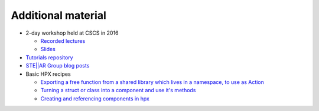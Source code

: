 ..
    Copyright (C) 2018 Mikael Simberg

    SPDX-License-Identifier: BSL-1.0
    Distributed under the Boost Software License, Version 1.0. (See accompanying
    file LICENSE_1_0.txt or copy at http://www.boost.org/LICENSE_1_0.txt)

.. _additional_material:

===================
Additional material
===================

* 2-day workshop held at CSCS in 2016

  * `Recorded lectures <https://www.youtube.com/playlist?list=PL1tk5lGm7zvSXfS-sqOOmIJ0lFNjKze18>`_
  * `Slides <https://github.com/STEllAR-GROUP/tutorials/tree/master/cscs2016>`_
* `Tutorials repository <https://github.com/STEllAR-GROUP/tutorials>`_
* `STE||AR Group blog posts <http://stellar-group.org/blog/>`_
* Basic HPX recipes

  * `Exporting a free function from a shared library which lives in a namespace, to use as Action <https://gitlab.com/-/snippets/1821389>`_
  * `Turning a struct or class into a component and use it's methods <https://gitlab.com/-/snippets/1822983>`_
  * `Creating and referencing components in hpx  <https://gitlab.com/-/snippets/1828131>`_
